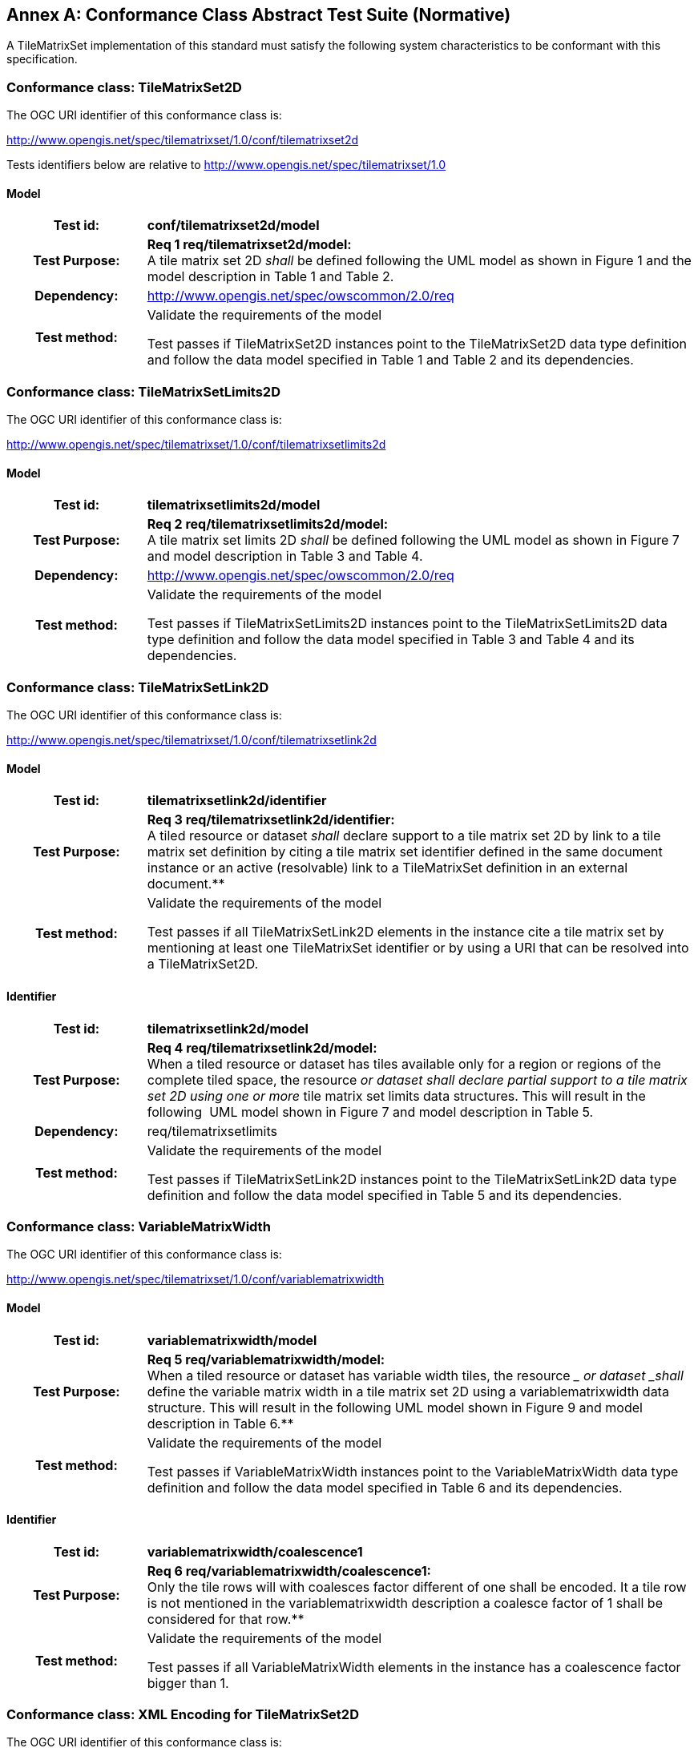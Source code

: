 [appendix]
:appendix-caption: Annex
== Conformance Class Abstract Test Suite (Normative)

////
[NOTE]
Ensure that there is a conformance class for each requirements class and a test for each requirement (identified by requirement name and number)

=== Conformance Class A

==== Requirement 1
[cols=">20h,<80d",width="100%"]
|===
|Test id: |/conf/conf-class-a/req-name-1
|Requirement: |/req/req-class-a/req-name-1
|Test purpose: | Verify that...
|Test method: | Inspect...
|===

==== Requirement 2
////

A TileMatrixSet implementation of this standard must satisfy the following system characteristics to be conformant with this specification.

[[a.1-conformance-class-tilematrixset2d]]
=== Conformance class: TileMatrixSet2D

The OGC URI identifier of this conformance class is:

http://www.opengis.net/spec/tilematrixset/1.0/conf/tilematrixset2d

Tests identifiers below are relative to http://www.opengis.net/spec/tilematrixset/1.0

==== Model
[cols=">20h,<80d",width="100%"]
|===
| Test id: | *conf/tilematrixset2d/model*
| Test Purpose: | *Req 1 req/tilematrixset2d/model:* +
A tile matrix set 2D _shall_ be defined following the UML model as shown in Figure 1 and the model description in Table 1 and Table 2. +
| Dependency: | http://www.opengis.net/spec/owscommon/2.0/req
| Test method: | Validate the requirements of the model

Test passes if TileMatrixSet2D instances point to the TileMatrixSet2D data type definition and follow the data model specified in Table 1 and Table 2 and its dependencies.
|===


[[a.2-conformance-class-tilematrixsetlimits2d]]
=== Conformance class: TileMatrixSetLimits2D

The OGC URI identifier of this conformance class is:

http://www.opengis.net/spec/tilematrixset/1.0/conf/tilematrixsetlimits2d

==== Model
[cols=">20h,<80d",width="100%"]
|===
| Test id: | *tilematrixsetlimits2d/model*
| Test Purpose: | *Req 2 req/tilematrixsetlimits2d/model:* +
A tile matrix set limits 2D _shall_ be defined following the UML model as shown in Figure 7 and model description in Table 3 and Table 4. +
| Dependency: | http://www.opengis.net/spec/owscommon/2.0/req
| Test method: | Validate the requirements of the model

Test passes if TileMatrixSetLimits2D instances point to the TileMatrixSetLimits2D data type definition and follow the data model specified in Table 3 and Table 4 and its dependencies.
|===

[[a.3-conformance-class-tilematrixsetlink2d]]
=== Conformance class: TileMatrixSetLink2D

The OGC URI identifier of this conformance class is:

http://www.opengis.net/spec/tilematrixset/1.0/conf/tilematrixsetlink2d

==== Model
[cols=">20h,<80d",width="100%"]
|===
| Test id: | *tilematrixsetlink2d/identifier*
| Test Purpose: | *Req 3 req/tilematrixsetlink2d/identifier:* +
A tiled resource or dataset _shall_ declare support to a tile matrix set 2D by link to a tile matrix set definition by citing a tile matrix set identifier defined in the same document instance or an active (resolvable) link to a TileMatrixSet definition in an external document.**
| Test method: | Validate the requirements of the model

Test passes if all TileMatrixSetLink2D elements in the instance cite a tile matrix set by mentioning at least one TileMatrixSet identifier or by using a URI that can be resolved into a TileMatrixSet2D.
|===

==== Identifier
[cols=">20h,<80d",width="100%"]
|===
| Test id: | *tilematrixsetlink2d/model*
| Test Purpose: | *Req 4 req/tilematrixsetlink2d/model:* +
When a tiled resource or dataset has tiles available only for a region or regions of the complete tiled space, the resource __ or dataset _shall_ declare partial support to a tile matrix set 2D using one or more __ tile matrix set limits data structures. This will result in the following  UML model shown in Figure 7 and model description in Table 5. +
| Dependency: | req/tilematrixsetlimits
| Test method: | Validate the requirements of the model

Test passes if TileMatrixSetLink2D instances point to the TileMatrixSetLink2D data type definition and follow the data model specified in Table 5 and its dependencies.
|===

[[a.4-conformance-class-variablematrixwidth]]
=== Conformance class: VariableMatrixWidth

The OGC URI identifier of this conformance class is:

http://www.opengis.net/spec/tilematrixset/1.0/conf/variablematrixwidth

==== Model
[cols=">20h,<80d",width="100%"]
|===
| Test id: | *variablematrixwidth/model*
| Test Purpose: | *Req 5 req/variablematrixwidth/model:* +
When a tiled resource or dataset has variable width tiles, the resource __ or dataset _shall_ define the variable matrix width in a tile matrix set 2D using a variablematrixwidth data structure. This will result in the following UML model shown in Figure 9 and model description in Table 6.**
| Test method: | Validate the requirements of the model

Test passes if VariableMatrixWidth instances point to the VariableMatrixWidth data type definition and follow the data model specified in Table 6 and its dependencies.
|===

==== Identifier
[cols=">20h,<80d",width="100%"]
|===
| Test id: | *variablematrixwidth/coalescence1*
| Test Purpose: | *Req 6 req/variablematrixwidth/coalescence1:* +
Only the tile rows will with coalesces factor different of one shall be encoded. It a tile row is not mentioned in the variablematrixwidth description a coalesce factor of 1 shall be considered for that row.**
| Test method: | Validate the requirements of the model

Test passes if all VariableMatrixWidth elements in the instance has a coalescence factor bigger than 1.
|===

[[a.5-conformance-class-xml-encoding-for-tilematrixset2d]]
=== Conformance class: XML Encoding for TileMatrixSet2D

The OGC URI identifier of this conformance class is:

http://www.opengis.net/spec/tilematrixset/1.0/conf/xml-tilematrixset2d

==== Model
[cols=">20h,<80d",width="100%"]
|===
| Test id: | *xml-tilematrixset2d/model*
| Test Purpose: | *Req 7 req/xml-tilematrixset2d/model:* +
A TileMatrixSet2D encoded in XML _shall_ implement the class TileMatrixSet2D +
| Dependency: | req/tilematrixset2d.
| Test method: | Validate the requirements of the model

Test passes if TileMatrixSet2D instances use a TileMatrixSet2D XML data type definition that follows the data model specified in Table 1 and Table 2 and its dependencies.
|===

==== Schema
[cols=">20h,<80d",width="100%"]
|===
| Test id: | *xml-tilematrixset2d/schema*
| Test Purpose: | *Req 8 req/xml-tilematrixset2d/schema:* +
A TileMatrixSet2D encoded in XML _shall_ validate using the XML schema for a tile matrix set 2D.**
| Test method: | Validate the requirements of the model

Test passes if TileMatrixSet2D XML instances pass validation against the tile matrix set 2D XML Schemas.
|===

==== Media type
[cols=">20h,<80d",width="100%"]
|===
| Test id: | *xml-tilematrixset2d/media-type*
| Test Purpose: | *Req 9 req/json-tilematrixset2d/media-type:* +
A TileMatrixSet2D encoded in an independent JSON document _shall_ use the media type application/json.**
| Test method: | Validate the requirements of the media type

Test passes if the independent instances of TileMatrixSet2D are exposed as application/xml MIME type.
|===

[[a.6-conformance-class-xml-encoding-for-tilematrixsetlimits2d]]
=== Conformance class: XML Encoding for TileMatrixSetLimits2D

The OGC URI identifier of this conformance class is:

http://www.opengis.net/spec/tilematrixset/1.0/conf/xml-tilematrixsetlimits2d

==== Model
[cols=">20h,<80d",width="100%"]
|===
| Test id: | *xml-tilematrixsetlimits2d/model*
| Test Purpose: | *Req 10 req/xml-tilematrixsetlimits2d/model:* +
A TileMatrixSetLimits2d encoded in XML _shall_ implement the class TileMatrixSetLimits2D +
| Dependency: | req/tilematrixsetlimits2d.
| Test method: | Validate the requirements of the model

Test passes if TileMatrixSetLimits2D instances point to the TileMatrixSetLimits2D data type definition and follow the data model specified in Table 3 and Table 4 and its dependencies.
|===

==== Schema
[cols=">20h,<80d",width="100%"]
|===
| Test id: | *xml-tilematrixsetlimits2d/schema*
| Test Purpose: | *Req 11 req/ xml-tilematrixsetlimits2d/schema:* +
A TileMatrixSetLimits2D encoded in XML _shall_ validate using the XML schemas for a tile matrix set limits 2D.**
| Test method: | Validate the requirements of the schema

Test passes if TileMatrixSetLimits2D XML instances pass validation against the tile matrix set limits 2D XML Schemas.
|===
 

[[a.7-conformance-class-xml-encoding-for-tilematrixsetlink2d]]
=== Conformance class: XML Encoding for TileMatrixSetLink2D

The OGC URI identifier of this conformance class is:

http://www.opengis.net/spec/tilematrixset/1.0/conf/xml-tilematrixsetlink2d

==== Model
[cols=">20h,<80d",width="100%"]
|===
| Test id: | *xml-tilematrixsetlink2d/model*
| Test Purpose: | *Req 12 req/xml-tilematrixsetlimits2d/model:* +
A TileMatrixSetLink2D encoded in XML _shall_ implement the class TileMatrixSetLink2D +
| Dependency: | req/tilematrixsetlink2d +
| Dependency: | req/xml-tilematrixsetlimits2d.**
| Test method: | Validate the requirements of the model

Test passes if TileMatrixSetLink2D instances use a TileMatrixSetLink2D XML data type definition that follows the data model specified in Table 5 and its dependencies.
|===

==== Schema
[cols=">20h,<80d",width="100%"]
|===
| Test id: | *xml-tilematrixsetlink2d/schema*
| Test Purpose: | *Req 13 req/xml-tilematrixsetlink2d/schema:* +
A TileMatrixSetLink2D encoded in XML _shall_ validate using the XML schema for a tile matrix set link 2D.**
| Test method: | Validate the requirements of the model

Test passes if TileMatrixSetLink2D XML instances pass validation against the tile matrix set link 2D XML Schemas.
|===

[[a.8-conformance-class-xml-encoding-for-variablematrixwidth]]
=== Conformance class: XML Encoding for VariableMatrixWidth

The OGC URI identifier of this conformance class is:

http://www.opengis.net/spec/tilematrixset/1.0/conf/xml-variablematrixwidth

==== Model
[cols=">20h,<80d",width="100%"]
|===
| Test id: | *xml-variablematrixwidth/model*
| Test Purpose: | *Req 12 req/xml-tilematrixsetlimits2d/model:* +
A TileMatrixSetLink2D encoded in XML _shall_ implement the class TileMatrixSetLink2D +
| Dependency: | req/tilematrixsetlink2d +
| Dependency: | req/xml-tilematrixsetlimits2d.
| Test method: | Validate the requirements of the model

Test passes if VariableMatrixWidth instances use a VariableMatrixWidth XML data type definition that follows the data model specified in Table 6 and its dependencies.
|===

==== Schema
[cols=">20h,<80d",width="100%"]
|===
| Test id: | *xml-variablematrixwidth/schema*
| Test Purpose: | *Req 13 req/xml-tilematrixsetlink2d/schema:* +
A TileMatrixSetLink2D encoded in XML _shall_ validate using the XML schema for a tile matrix set link 2D.**
| Test method: | Validate the requirements of the model

Test passes if VariableMatrixWidth XML instances pass validation against the variable matrix width XML Schemas.
|===

[[a.9-conformance-class-json-encoding-for-tilematrixset2d]]
=== Conformance class: JSON Encoding for TileMatrixSet2D

The OGC URI identifier of this conformance class is:

http://www.opengis.net/spec/tilematrixset/1.0/conf/json-tilematrixset2d

==== Model
[cols=">20h,<80d",width="100%"]
|===
| Test id: | *json-tilematrixset2d/model*
| Test Purpose: | *Req 16 req/xml-tilematrixset2d/model:* +
A TileMatrixSet2D encoded in XML _shall_ implement the class TileMatrixSet2D +
| Dependency: | req/tilematrixset2d.
| Test method: | Validate the requirements of the model

Test passes if TileMatrixSet2D instances follow the data model specified in Table 1 and Table 2 and its dependencies.
|===

==== IETF
[cols=">20h,<80d",width="100%"]
|===
| Test id: | *json-tilematrixset2d/ietf*
| Test Purpose: | *Req 17 req/json-tilematrixset2d/ietf:* +
A TileMatrixSet2D encoded in JSON _shall_ conform to IETF RFC7159****
| Test method: | Validate the requirements of the IETF

Test passes if TileMatrixSet2D JSON instances pass format validation against the IETF rules.
|===

==== Schema
[cols=">20h,<80d",width="100%"]
|===
| Test id: | *json-tilematrixset2d/schema*
| Test Purpose: | *Req 18 req/json-tilematrixset2d/schema:* +
A TileMatrixSet2D encoded in JSON _shall_ validate using the JSON schema for a tile matrix set 2D.**
| Test method: | Validate the requirements of the model

Test passes if TileMatrixSet2D JSON instances pass validation against the tile matrix set 2D JSON Schemas.
|===

==== Media type
[cols=">20h,<80d",width="100%"]
|===
| Test id: | *json-tilematrixset2d/media-type*
| Test Purpose: | *Req 19 req/json-tilematrixset2d/media-type:* +
A TileMatrixSet2D encoded in an independent JSON document _shall_ use the media type application/json.**
| Test method: | Validate the requirements of the media type

Test passes if the independent instances of TileMatrixSet2D are exposed as application/json media type.
|===

[[a.10-conformance-class-json-encoding-for-tilematrixsetlimits2d]]
=== Conformance class: JSON Encoding for TileMatrixSetLimits2D

The OGC URI identifier of this conformance class is:

http://www.opengis.net/spec/tilematrixset/1.0/conf/json-tilematrixsetlimits2d

==== Model
[cols=">20h,<80d",width="100%"]
|===
| Test id: | *json-tilematrixsetlimits2d/model*
| Test Purpose: | *Req 20 req/json-tilematrixsetlimits2d/model:* +
A TileMatrixSetLimits2D encoded in JSON _shall_ implement the class TileMatrixSetLimits2D +
| Dependency: | req/tilematrixsetlimits2d.
| Test method: | Validate the requirements of the model

Test passes if TileMatrixSetLimits2D instances follow the data model specified in Table 3 and Table 4 and its dependencies.
|===

==== IETF
[cols=">20h,<80d",width="100%"]
|===
| Test id: | *json-tilematrixsetlimits2d/ietf*
| Test Purpose: | *Req 21 req/json-tilematrixsetlimits2d/ietf:* +
A TileMatrixSetLimits2D encoded in JSON _shall_ conform to IETF RFC7159****
| Test method: | Validate the requirements of the IETF

Test passes if TileMatrixSetLimits2D JSON instances pass format validation against the IETF rules.
|===

==== Schema
[cols=">20h,<80d",width="100%"]
|===
| Test id: | *json-tilematrixsetlimits2d/schema*
| Test Purpose: | *Req 22 req/json-tilematrixsetlimits2d/schema:* +
A TileMatrixSetLimits2D encoded in JSON _shall_ validate using the JSON schema for a tile matrix set limits 2D.**
| Test method: | Validate the requirements of the schema

Test passes if TileMatrixSetLimits2D JSON instances pass validation against the tile matrix set limits 2D JSON Schemas.
|===

[[a.11-conformance-class-json-encoding-for-tilematrixsetlink2d]]
=== Conformance class: JSON Encoding for TileMatrixSetLink2D

The OGC URI identifier of this conformance class is:

http://www.opengis.net/spec/tilematrixset/1.0/conf/json-tilematrixsetlink2d

==== Model
[cols=">20h,<80d",width="100%"]
|===
| Test id: | *json-tilematrixsetlink2d/model*
| Test Purpose: | *Req 23 req/json-tilematrixsetlink2d/model:* +
A TileMatrixSetLimits2D encoded in JSON _shall_ implement the class TileMatrixSetLink2D +
| Dependency: | req/tilematrixsetlink2d +
| Dependency: | req/json-tilematrixsetlimits2d.
| Test method: | Validate the requirements of the model

Test passes if TileMatrixSetLink2D instances follow the data model specified in Table 5 and its dependencies.
|===

==== IETF
[cols=">20h,<80d",width="100%"]
|===
| Test id: | *json-tilematrixsetlink2d/ietf*
| Test Purpose: | *Req 24 req/json-tilematrixsetlink2d/ietf:* +
A TileMatrixSetLink2D encoded in JSON _shall_ conform to IETF RFC7159****
| Test method: | Validate the requirements of the IETF rules

Test passes if TileMatrixSetLink2D JSON instances pass format validation against the IETF rules.
|===

==== Schema
[cols=">20h,<80d",width="100%"]
|===
| Test id: | *json-tilematrixsetlink2d/schema*
| Test Purpose: | *Req 25 req/json-tilematrixsetlink2d/schema:* +
A TileMatrixSetLink2D encoded in JSON _shall_ validate using the JSON schema for a tile matrix set link 2D.**
| Test method: | Validate the requirements of the schema

Test passes if TileMatrixSetLink2D JSON instances pass validation against the tile matrix set link 2D JSON Schemas.
|===

[[a.12-conformance-class-json-encoding-for-variablematrixwidth]]
=== Conformance class: JSON Encoding for VariableMatrixWidth

The OGC URI identifier of this conformance class is:

http://www.opengis.net/spec/tilematrixset/1.0/conf/json-variablematrixwidth

==== Model
[cols=">20h,<80d",width="100%"]
|===
| Test id: | *json-variablematrixwidth/model*
| Test Purpose: | *Req 26 req/json-variablematrixwidth/model:* +
A VariableMatrixWidth encoded in JSON _shall_ implement the class VariableMatrixWidth +
| Dependency: | req/variablematrixwidth +
| Dependency: | req/json-tilematrixset2d.
| Test method: | Validate the requirements of the model

Test passes if VariableMatrixWidth instances follow the data model specified in Table 6 and its dependencies.
|===

==== IETF
[cols=">20h,<80d",width="100%"]
|===
| Test id: | *json-variablematrixwidth/ietf*
| Test Purpose: | *Req 27 req/json-variablematrixwidth/ietf:* +
A VariableMatrixWidth encoded in JSON _shall_ conform to IETF RFC7159****
| Test method: | Validate the requirements of the IETF rules

Test passes if VariableMatrixWidth JSON instances pass format validation against the IETF rules.
|===

==== Schema
[cols=">20h,<80d",width="100%"]
|===
| Test id: | *json-variablematrixwidth/schema*
| Test Purpose: | *Req 28 req/json-variablematrixwidth/schema:* +
A VariableMatrixWidth encoded in JSON _shall_ validate using the JSON schema for a variable matrix width.**
| Test method: | Validate the requirements of the schema

Test passes if VariableMatrixWidth JSON instances pass validation against the variable matrix width JSON Schemas.
|===

[[a.13-conformance-class-json-ld-encoding-for-tilematrixset2d]]
=== Conformance class: JSON-LD Encoding for TileMatrixSet2D

The OGC URI identifier of this conformance class is:

http://www.opengis.net/spec/tilematrixset/1.0/conf/jsonld-tilematrixset2d

==== Model
[cols=">20h,<80d",width="100%"]
|===
| Test id: | *jsonld-tilematrixset2d/model*
| Test Purpose: | *Req 29 req/jsonld-tilematrixset2d/model:* +
A TileMatrixSet2D encoded in JSON-LD _shall_ implement the class TileMatrixSet2D +
| Dependency: | req/tilematrixset2d.
| Test method: | Validate the requirements of the model

Test passes if TileMatrixSet2D JSON-LD encoded instances follow the data model specified in Table 1 and Table 2 and its dependencies.
|===

==== W3C
[cols=">20h,<80d",width="100%"]
|===
| Test id: | *jsonld-tilematrixset2d/w3c*
| Test Purpose: | *Req 30 req/jsonld-tilematrixset2d/w3c:* +
A TileMatrixSet2D encoded in JSON-LD _shall_ conform to W3C JSON-LD syntax version 1.**
| Test method: | Validate the requirements of the W3C

Test passes if TileMatrixSet2D JSON-LD instances pass format validation against the W3C rules.
|===

==== Context
[cols=">20h,<80d",width="100%"]
|===
| Test id: | *jsonld-tilematrixset2d/context*
| Test Purpose: | *Req 31 req/jsonld-tilematrixset2d/context:* +
A TileMatrixSet2D encoded in JSON-LD _shall_ include references to the JSON-LD @context for a tile matrix set 2D.**
| Test method: | Validate the requirements of the @context

Test passes if the relevant references to @context documents for tile matrix set 2D are included.
|===

==== Media type
[cols=">20h,<80d",width="100%"]
|===
| Test id: | *jsonld-tilematrixset2d/media-type*
| Test Purpose: | *Req 32 req/jsonld-tilematrixset2d/media-type:* +
A TileMatrixSet2D encoded in an independent JSON-LD document _shall_ use the media type application/jsonld.**
| Test method: |Validate the requirements of the media type

Test passes if the independent instances of TileMatrixSet2D are exposed as application/jsonld media type.
|===

[[a.14-conformance-class-json-ld-encoding-for-tilematrixsetlimits2d]]
=== Conformance class: JSON-LD Encoding for TileMatrixSetLimits2D

The OGC URI identifier of this conformance class is:

http://www.opengis.net/spec/tilematrixset/1.0/conf/jsonld-tilematrixsetlimits2d

==== Model
[cols=">20h,<80d",width="100%"]
|===
| Test id: | *jsonld-tilematrixsetlimits2d/model*
| Test Purpose: | *Req 33 req/jsonld-tilematrixsetlimits2d/model:* +
A TileMatrixSetLimits2D encoded in JSON-LD _shall_ implement the class TileMatrixSetLimits2D +
| Dependency: | req/tilematrixsetlimits2d.
| Test method: | Validate the requirements of the model

Test passes if TileMatrixSetLimits2D JSON-LD instances follow the data model specified in Table 3 and Table 4 and its dependencies.
|===

==== W3C
[cols=">20h,<80d",width="100%"]
|===
| Test id: | *jsonld-tilematrixsetlimits2d/w3c*
| Test Purpose: | *Req 34 req/jsonld-tilematrixsetlimits2d/w3c:* +
A TileMatrixSetLimits2D encoded in JSON-LD _shall_ conform to W3C JSON-LD syntax version 1.**
| Test method: | Validate the requirements of the W3C

Test passes if TileMatrixSetLimits2D JSON-LD instances pass format validation against the W3C rules.
|===

==== Context
[cols=">20h,<80d",width="100%"]
|===
| Test id: | *jsonld-tilematrixsetlimits2d/context*
| Test Purpose: | *Req 35 req/jsonld-tilematrixsetlimits2d/context:* +
A TileMatrixSetLimits2D encoded in JSON-LD _shall_ include references to the @conted for a tile matrix set limits 2D.**
| Test method: | Validate the requirements of the @context

Test passes if the relevant references to @context documents for tile matrix set limits 2D are included
|===

[[a.15-conformance-class-json-ld-encoding-for-tilematrixsetlink2d]]
=== Conformance class: JSON-LD Encoding for TileMatrixSetLink2D

The OGC URI identifier of this conformance class is:

http://www.opengis.net/spec/tilematrixset/1.0/conf/jsonld-tilematrixsetlink2d

==== Model
[cols=">20h,<80d",width="100%"]
|===
| Test id: | *jsonld-tilematrixsetlink2d/model*
| Test Purpose: | *Req 36 req/jsonld-tilematrixsetlink2d/model:* +
A TileMatrixSetLimits2D encoded in JSON-LD _shall_ implement the class TileMatrixSetLink2D +
| Dependency: | req/tilematrixsetlink2d +
| Dependency: | req/json-tilematrixsetlimits2d.
| Test method: | Validate the requirements of the model

Test passes if TileMatrixSetLink2D JSON-LD instances follow the data model specified in Table 5 and its dependencies.
|===

==== W3C
[cols=">20h,<80d",width="100%"]
|===
| Test id: | *jsonld-tilematrixsetlink2d/w3c*
| Test Purpose: | *Req 37 req/jsonld-tilematrixsetlink2d/w3c:* +
A TileMatrixSetLink2D encoded in JSON-LD _shall_ conform to W3C JSON-LD syntax version 1.**
| Test method: | Validate the requirements of the W3C rules

Test passes if TileMatrixSet2D JSON-LD instances pass format validation against the W3C rules.
|===

==== Context
[cols=">20h,<80d",width="100%"]
|===
| Test id: | *jsonld-tilematrixsetlink2d/context*
| Test Purpose: | *Req 38 req/jsonld-tilematrixsetlink2d/context:* +
A TileMatrixSetLink2D encoded in JSON-LD _shall_ include references to the @context for a tile matrix set link 2D.**
| Test method: | Validate the requirements of the @context

Test passes if the relevant references to @context documents for tile matrix set links 2D are included.
|===

[[a.16-conformance-class-json-ld-encoding-for-variablematrixwidth]]
=== Conformance class: JSON-LD Encoding for VariableMatrixWidth

The OGC URI identifier of this conformance class is:

http://www.opengis.net/spec/tilematrixset/1.0/conf/jsonld-variablematrixwidth

==== Model
[cols=">20h,<80d",width="100%"]
|===
| Test id: | *jsonld-variablematrixwidth/model*
| Test Purpose: | *Req 39 req/jsonld-variablematrixwidth/model:* +
A VariableMatrixWidth encoded in JSON-LD _shall_ implement the class VariableMatrixWidth +
| Dependency: | req/tilematrixsetlink2d +
| Dependency: | req/json-tilematrixsetlimits2d.
| Test method: | Validate the requirements of the model

Test passes if TileMatrixSetLink2D JSON-LD instances follow the data model specified in Table 5 and its dependencies.
|===

==== W3C
[cols=">20h,<80d",width="100%"]
|===
| Test id: | *jsonld-variablematrixwidth/w3c*
| Test Purpose: | *Req 40 req/jsonld-variablematrixwidth/w3c:* +
A VariableMatrixWidth encoded in JSON-LD _shall_ conform to W3C JSON-LD syntax version 1.**
| Test method: | Validate the requirements of the W3C rules

Test passes if TileMatrixSet2D JSON-LD instances pass format validation against the W3C rules.
|===

==== Context
[cols=">20h,<80d",width="100%"]
|===
| Test id: | *jsonld-variablematrixwidth/context*
| Test Purpose: | *Req 41 req/jsonld-variablematrixwidth/context:* +
A VariableMatrixWidth encoded in JSON-LD _shall_ include references to the @context for a variable matrix width.**
| Test method: | Validate the requirements of the @context

Test passes if the relevant references to @context documents for variable matrix with are included.
|===
